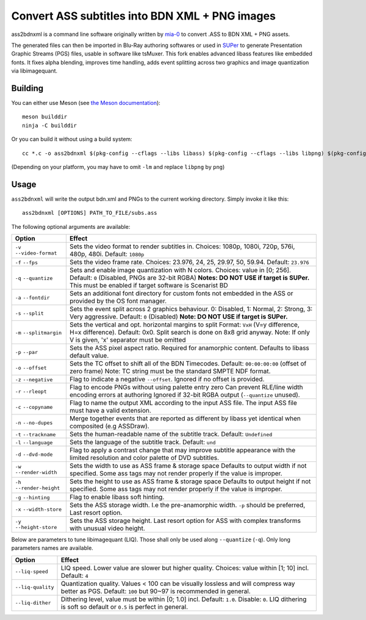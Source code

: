 Convert ASS subtitles into BDN XML + PNG images
===============================================

ass2bdnxml is a command line software originally written by `mia-0 <https://github.com/mia-0>`_  to convert .ASS to BDN XML + PNG assets.

The generated files can then be imported in Blu-Ray authoring softwares or used in `SUPer <https://github.com/cubicibo/SUPer>`_ to generate Presentation Graphic Streams (PGS) files, usable in software like tsMuxer.
This fork enables advanced libass features like embedded fonts. It fixes alpha blending, improves time handling, adds event splitting across two graphics and image quantization via libimagequant.

Building
--------

You can either use Meson (see `the Meson documentation <https://mesonbuild.com/>`_)::

    meson builddir
    ninja -C builddir

Or you can build it without using a build system::

    cc *.c -o ass2bdnxml $(pkg-config --cflags --libs libass) $(pkg-config --cflags --libs libpng) $(pkg-config --cflags --libs imagequant) -lm

(Depending on your platform, you may have to omit ``-lm`` and replace ``libpng`` by ``png``)

Usage
-----

``ass2bdnxml`` will write the output bdn.xml and PNGs to the current working directory.
Simply invoke it like this::

    ass2bdnxml [OPTIONS] PATH_TO_FILE/subs.ass

The following optional arguments are available:

+--------------------+--------------------------------------------------------+
| Option             | Effect                                                 |
+====================+========================================================+
| ``-v``             | Sets the video format to render subtitles in.          |
| ``--video-format`` | Choices: 1080p, 1080i, 720p, 576i, 480p, 480i.         |
|                    | Default: ``1080p``                                     |
+--------------------+--------------------------------------------------------+
| ``-f``             | Sets the video frame rate.                             |
| ``--fps``          | Choices: 23.976, 24, 25, 29.97, 50, 59.94.             |
|                    | Default: ``23.976``                                    |
+--------------------+--------------------------------------------------------+
| ``-q``             | Sets and enable image quantization with N colors.      |
| ``--quantize``     | Choices: value in [0; 256].                            |
|                    | Default: ``0`` (Disabled, PNGs are 32-bit RGBA)        |
|                    | **Notes: DO NOT USE if target is SUPer.**              |
|                    | This must be enabled if target software is Scenarist BD|
+--------------------+--------------------------------------------------------+
| ``-a``             | Sets an additional font directory for custom fonts not |
| ``--fontdir``      | embedded in the ASS or provided by the OS font manager.|
+--------------------+--------------------------------------------------------+
| ``-s``             | Sets the event split across 2 graphics behaviour.      |
| ``--split``        | 0: Disabled, 1: Normal, 2: Strong, 3: Very aggressive. |
|                    | Default: ``0`` (Disabled)                              |
|                    | **Note: DO NOT USE if target is SUPer.**               |
+--------------------+--------------------------------------------------------+
| ``-m``             | Sets the vertical and opt. horizontal margins to split |
| ``--splitmargin``  | Format: ``VxH`` (V=y difference, H=x difference).      |
|                    | Default: 0x0. Split search is done on 8x8 grid anyway. |
|                    | Note: If only V is given, 'x' separator must be omitted|
+--------------------+--------------------------------------------------------+
| ``-p``             | Sets the ASS pixel aspect ratio. Required for          |
| ``--par``          | anamorphic content. Defaults to libass default value.  |
+--------------------+--------------------------------------------------------+
| ``-o``             | Sets the TC offset to shift all of the BDN Timecodes.  |
| ``--offset``       | Default: ``00:00:00:00`` (offset of zero frame)        |
|                    | Note: TC string must be the standard SMPTE NDF format. |
+--------------------+--------------------------------------------------------+
| ``-z``             | Flag to indicate a negative ``--offset``.              |
| ``--negative``     | Ignored if no offset is provided.                      |
+--------------------+--------------------------------------------------------+
| ``-r``             | Flag to encode PNGs without using palette entry zero   |
| ``--rleopt``       | Can prevent RLE/line width encoding errors at authoring|
|                    | Ignored if 32-bit RGBA output (``--quantize`` unused). |
+--------------------+--------------------------------------------------------+
| ``-c``             | Flag to name the output XML according to the input ASS |
| ``--copyname``     | file. The input ASS file must have a valid extension.  |
+--------------------+--------------------------------------------------------+
| ``-n``             | Merge together events that are reported as different   |
| ``--no-dupes``     | by libass yet identical when composited (e.g ASSDraw). |
+--------------------+--------------------------------------------------------+
| ``-t``             | Sets the human-readable name of the subtitle track.    |
| ``--trackname``    | Default: ``Undefined``                                 |
+--------------------+--------------------------------------------------------+
| ``-l``             | Sets the language of the subtitle track.               |
| ``--language``     | Default: ``und``                                       |
+--------------------+--------------------------------------------------------+
| ``-d``             | Flag to apply a contrast change that may improve       |
| ``--dvd-mode``     | subtitle appearance with the limited resolution and    |
|                    | color palette of DVD subtitles.                        |
+--------------------+--------------------------------------------------------+
| ``-w``             | Sets the width to use as ASS frame & storage space     |
| ``--render-width`` | Defaults to output width if not specified. Some ass    |
|                    | tags may not render properly if the value is improper. |
+--------------------+--------------------------------------------------------+
| ``-h``             | Sets the height to use as ASS frame & storage space    |
| ``--render-height``| Defaults to output height if not specified. Some ass   |
|                    | tags may not render properly if the value is improper. |
+--------------------+--------------------------------------------------------+
| ``-g``             | Flag to enable libass soft hinting.                    |
| ``--hinting``      |                                                        |
+--------------------+--------------------------------------------------------+
| ``-x``             | Sets the ASS storage width. I.e the pre-anamorphic     |
| ``--width-store``  | width. ``-p`` should be preferred, Last resort option. |
+--------------------+--------------------------------------------------------+
| ``-y``             | Sets the ASS storage height. Last resort option for    |
| ``--height-store`` | ASS with complex transforms with unusual video height. |
+--------------------+--------------------------------------------------------+

Below are parameters to tune libimagequant (LIQ). Those shall only be used along ``--quantize`` (``-q``). Only long parameters names are available.

+--------------------+--------------------------------------------------------+
| Option             | Effect                                                 |
+====================+========================================================+
| ``--liq-speed``    | LIQ speed. Lower value are slower but higher quality.  |
|                    | Choices: value within [1; 10] incl. Default: ``4``     |
+--------------------+--------------------------------------------------------+
| ``--liq-quality``  | Quantization quality. Values < 100 can be visually     |
|                    | lossless and will compress way better as PGS.          |
|                    | Default: ``100`` but 90~97 is recommended in general.  |
+--------------------+--------------------------------------------------------+
| ``--liq-dither``   | Dithering level, value must be within [0; 1.0] incl.   |
|                    | Default: ``1.0``. Disable: ``0``. LIQ dithering is soft|
|                    | so default or ``0.5`` is perfect in general.           |
+--------------------+--------------------------------------------------------+